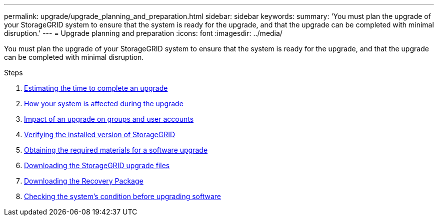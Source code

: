 ---
permalink: upgrade/upgrade_planning_and_preparation.html
sidebar: sidebar
keywords:
summary: 'You must plan the upgrade of your StorageGRID system to ensure that the system is ready for the upgrade, and that the upgrade can be completed with minimal disruption.'
---
= Upgrade planning and preparation
:icons: font
:imagesdir: ../media/

[.lead]
You must plan the upgrade of your StorageGRID system to ensure that the system is ready for the upgrade, and that the upgrade can be completed with minimal disruption.

.Steps
. xref:estimating_time_to_complete_upgrade.adoc[Estimating the time to complete an upgrade]
. xref:how_your_system_is_affected_during_upgrade.adoc[How your system is affected during the upgrade]
. xref:impact_of_upgrade_on_groups_and_user_accounts.adoc[Impact of an upgrade on groups and user accounts]
. xref:verifying_installed_version_of_storagegrid.adoc[Verifying the installed version of StorageGRID]
. xref:obtaining_required_materials_for_software_upgrade.adoc[Obtaining the required materials for a software upgrade]
. xref:downloading_storagegrid_upgrade_files.adoc[Downloading the StorageGRID upgrade files]
. xref:downloading_recovery_package.adoc[Downloading the Recovery Package]
. xref:checking_systems_condition_before_upgrading_software.adoc[Checking the system's condition before upgrading software]
